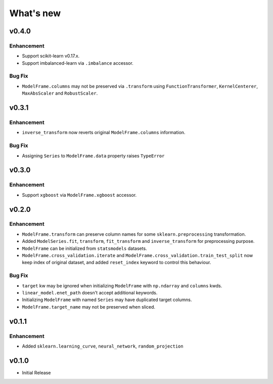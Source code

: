 
What's new
==========

v0.4.0
------

Enhancement
^^^^^^^^^^^

- Support scikit-learn v0.17.x.
- Support imbalanced-learn via ``.imbalance`` accessor.

Bug Fix
^^^^^^^

- ``ModelFrame.columns`` may not be preserved via ``.transform`` using ``FunctionTransformer``, ``KernelCenterer``, ``MaxAbsScaler`` and ``RobustScaler``.

v0.3.1
------

Enhancement
^^^^^^^^^^^

- ``inverse_transform`` now reverts original ``ModelFrame.columns`` information.

Bug Fix
^^^^^^^

- Assigning ``Series`` to ``ModelFrame.data`` property raises ``TypeError``

v0.3.0
------

Enhancement
^^^^^^^^^^^

- Support ``xgboost`` via ``ModelFrame.xgboost`` accessor.

v0.2.0
------

Enhancement
^^^^^^^^^^^

- ``ModelFrame.transform`` can preserve column names for some ``sklearn.preprocessing`` transformation.
- Added ``ModelSeries.fit``, ``transform``, ``fit_transform`` and ``inverse_transform`` for preprocessing purpose.
- ``ModelFrame`` can be initialized from ``statsmodels`` datasets.
- ``ModelFrame.cross_validation.iterate`` and ``ModelFrame.cross_validation.train_test_split`` now keep index of original dataset, and added ``reset_index`` keyword to control this behaviour.

Bug Fix
^^^^^^^

- ``target`` kw may be ignored when initializing ``ModelFrame`` with ``np.ndarray`` and ``columns`` kwds.
- ``linear_model.enet_path`` doesn't accept additional keywords.
- Initializing ``ModelFrame`` with named ``Series`` may have duplicated target columns.
- ``ModelFrame.target_name`` may not be preserved when sliced.

v0.1.1
------

Enhancement
^^^^^^^^^^^

- Added ``sklearn.learning_curve``, ``neural_network``, ``random_projection``

v0.1.0
------

- Initial Release
